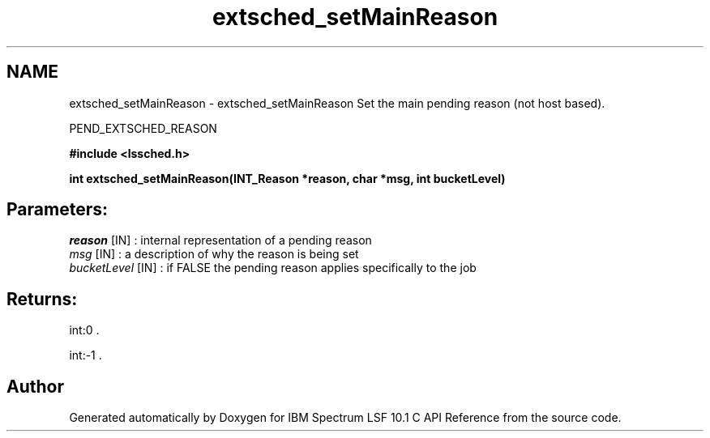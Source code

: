 .TH "extsched_setMainReason" 3 "10 Jun 2021" "Version 10.1" "IBM Spectrum LSF 10.1 C API Reference" \" -*- nroff -*-
.ad l
.nh
.SH NAME
extsched_setMainReason \- extsched_setMainReason 
Set the main pending reason (not host based).
.PP
PEND_EXTSCHED_REASON
.PP
\fB#include <lssched.h>\fP
.PP
\fB int extsched_setMainReason(INT_Reason *reason, char *msg, int bucketLevel)\fP
.PP
.SH "Parameters:"
\fIreason\fP [IN] : internal representation of a pending reason 
.br
\fImsg\fP [IN] : a description of why the reason is being set 
.br
\fIbucketLevel\fP [IN] : if FALSE the pending reason applies specifically to the job
.PP
.SH "Returns:"
int:0 . 
.PP
int:-1 . 
.PP

.SH "Author"
.PP 
Generated automatically by Doxygen for IBM Spectrum LSF 10.1 C API Reference from the source code.
